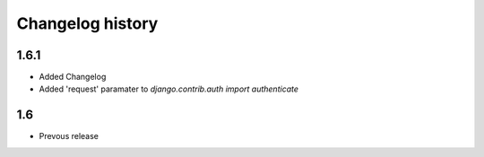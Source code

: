 
Changelog history
=================

1.6.1
-----
- Added Changelog
- Added 'request' paramater to  `django.contrib.auth import authenticate`

1.6
---
- Prevous release
